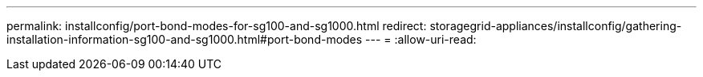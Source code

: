 ---
permalink: installconfig/port-bond-modes-for-sg100-and-sg1000.html 
redirect: storagegrid-appliances/installconfig/gathering-installation-information-sg100-and-sg1000.html#port-bond-modes 
---
= 
:allow-uri-read: 


